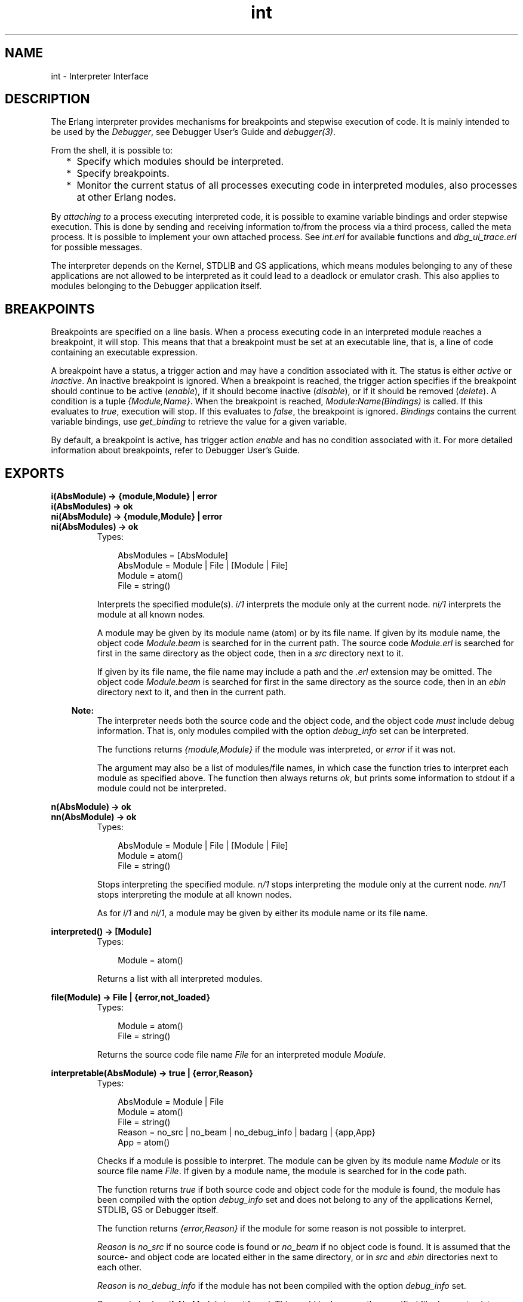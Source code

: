 .TH int 3 "debugger 3.2.6" "Ericsson AB" "Erlang Module Definition"
.SH NAME
int \- Interpreter Interface
.SH DESCRIPTION
.LP
The Erlang interpreter provides mechanisms for breakpoints and stepwise execution of code\&. It is mainly intended to be used by the \fIDebugger\fR\&, see Debugger User\&'s Guide and \fIdebugger(3)\fR\&\&.
.LP
From the shell, it is possible to:
.RS 2
.TP 2
*
Specify which modules should be interpreted\&.
.LP
.TP 2
*
Specify breakpoints\&.
.LP
.TP 2
*
Monitor the current status of all processes executing code in interpreted modules, also processes at other Erlang nodes\&. 
.LP
.RE

.LP
By \fIattaching to\fR\& a process executing interpreted code, it is possible to examine variable bindings and order stepwise execution\&. This is done by sending and receiving information to/from the process via a third process, called the meta process\&. It is possible to implement your own attached process\&. See \fIint\&.erl\fR\& for available functions and \fIdbg_ui_trace\&.erl\fR\& for possible messages\&.
.LP
The interpreter depends on the Kernel, STDLIB and GS applications, which means modules belonging to any of these applications are not allowed to be interpreted as it could lead to a deadlock or emulator crash\&. This also applies to modules belonging to the Debugger application itself\&.
.SH "BREAKPOINTS"

.LP
Breakpoints are specified on a line basis\&. When a process executing code in an interpreted module reaches a breakpoint, it will stop\&. This means that that a breakpoint must be set at an executable line, that is, a line of code containing an executable expression\&.
.LP
A breakpoint have a status, a trigger action and may have a condition associated with it\&. The status is either \fIactive\fR\& or \fIinactive\fR\&\&. An inactive breakpoint is ignored\&. When a breakpoint is reached, the trigger action specifies if the breakpoint should continue to be active (\fIenable\fR\&), if it should become inactive (\fIdisable\fR\&), or if it should be removed (\fIdelete\fR\&)\&. A condition is a tuple \fI{Module,Name}\fR\&\&. When the breakpoint is reached, \fIModule:Name(Bindings)\fR\& is called\&. If this evaluates to \fItrue\fR\&, execution will stop\&. If this evaluates to \fIfalse\fR\&, the breakpoint is ignored\&. \fIBindings\fR\& contains the current variable bindings, use \fIget_binding\fR\& to retrieve the value for a given variable\&.
.LP
By default, a breakpoint is active, has trigger action \fIenable\fR\& and has no condition associated with it\&. For more detailed information about breakpoints, refer to Debugger User\&'s Guide\&.
.SH EXPORTS
.LP
.B
i(AbsModule) -> {module,Module} | error
.br
.B
i(AbsModules) -> ok
.br
.B
ni(AbsModule) -> {module,Module} | error
.br
.B
ni(AbsModules) -> ok
.br
.RS
.TP 3
Types:

AbsModules = [AbsModule]
.br
AbsModule = Module | File | [Module | File]
.br
Module = atom()
.br
File = string()
.br
.RE
.RS
.LP
Interprets the specified module(s)\&. \fIi/1\fR\& interprets the module only at the current node\&. \fIni/1\fR\& interprets the module at all known nodes\&.
.LP
A module may be given by its module name (atom) or by its file name\&. If given by its module name, the object code \fIModule\&.beam\fR\& is searched for in the current path\&. The source code \fIModule\&.erl\fR\& is searched for first in the same directory as the object code, then in a \fIsrc\fR\& directory next to it\&.
.LP
If given by its file name, the file name may include a path and the \fI\&.erl\fR\& extension may be omitted\&. The object code \fIModule\&.beam\fR\& is searched for first in the same directory as the source code, then in an \fIebin\fR\& directory next to it, and then in the current path\&.
.LP

.RS -4
.B
Note:
.RE
The interpreter needs both the source code and the object code, and the object code \fImust\fR\& include debug information\&. That is, only modules compiled with the option \fIdebug_info\fR\& set can be interpreted\&.

.LP
The functions returns \fI{module,Module}\fR\& if the module was interpreted, or \fIerror\fR\& if it was not\&.
.LP
The argument may also be a list of modules/file names, in which case the function tries to interpret each module as specified above\&. The function then always returns \fIok\fR\&, but prints some information to stdout if a module could not be interpreted\&.
.RE
.LP
.B
n(AbsModule) -> ok
.br
.B
nn(AbsModule) -> ok
.br
.RS
.TP 3
Types:

AbsModule = Module | File | [Module | File]
.br
Module = atom()
.br
File = string()
.br
.RE
.RS
.LP
Stops interpreting the specified module\&. \fIn/1\fR\& stops interpreting the module only at the current node\&. \fInn/1\fR\& stops interpreting the module at all known nodes\&.
.LP
As for \fIi/1\fR\& and \fIni/1\fR\&, a module may be given by either its module name or its file name\&.
.RE
.LP
.B
interpreted() -> [Module]
.br
.RS
.TP 3
Types:

Module = atom()
.br
.RE
.RS
.LP
Returns a list with all interpreted modules\&.
.RE
.LP
.B
file(Module) -> File | {error,not_loaded}
.br
.RS
.TP 3
Types:

Module = atom()
.br
File = string()
.br
.RE
.RS
.LP
Returns the source code file name \fIFile\fR\& for an interpreted module \fIModule\fR\&\&.
.RE
.LP
.B
interpretable(AbsModule) -> true | {error,Reason}
.br
.RS
.TP 3
Types:

AbsModule = Module | File
.br
Module = atom()
.br
File = string()
.br
Reason = no_src | no_beam | no_debug_info | badarg | {app,App}
.br
App = atom()
.br
.RE
.RS
.LP
Checks if a module is possible to interpret\&. The module can be given by its module name \fIModule\fR\& or its source file name \fIFile\fR\&\&. If given by a module name, the module is searched for in the code path\&.
.LP
The function returns \fItrue\fR\& if both source code and object code for the module is found, the module has been compiled with the option \fIdebug_info\fR\& set and does not belong to any of the applications Kernel, STDLIB, GS or Debugger itself\&.
.LP
The function returns \fI{error,Reason}\fR\& if the module for some reason is not possible to interpret\&.
.LP
\fIReason\fR\& is \fIno_src\fR\& if no source code is found or \fIno_beam\fR\& if no object code is found\&. It is assumed that the source- and object code are located either in the same directory, or in \fIsrc\fR\& and \fIebin\fR\& directories next to each other\&.
.LP
\fIReason\fR\& is \fIno_debug_info\fR\& if the module has not been compiled with the option \fIdebug_info\fR\& set\&.
.LP
\fIReason\fR\& is \fIbadarg\fR\& if \fIAbsModule\fR\& is not found\&. This could be because the specified file does not exist, or because \fIcode:which/1\fR\& does not return a beam file name, which is the case not only for non-existing modules but also for modules which are preloaded or cover compiled\&.
.LP
\fIReason\fR\& is \fI{app,App}\fR\& where \fIApp\fR\& is \fIkernel\fR\&, \fIstdlib\fR\&, \fIgs\fR\& or \fIdebugger\fR\& if \fIAbsModule\fR\& belongs to one of these applications\&.
.LP
Note that the function can return \fItrue\fR\& for a module which in fact is not interpretable in the case where the module is marked as sticky or resides in a directory marked as sticky, as this is not discovered until the interpreter actually tries to load the module\&.
.RE
.LP
.B
auto_attach() -> false | {Flags,Function}
.br
.B
auto_attach(false)
.br
.B
auto_attach(Flags, Function)
.br
.RS
.TP 3
Types:

Flags = [init | break | exit]
.br
Function = {Module,Name,Args}
.br
Module = Name = atom()
.br
Args = [term()]
.br
.RE
.RS
.LP
Gets and sets when and how to automatically attach to a process executing code in interpreted modules\&. \fIfalse\fR\& means never automatically attach, this is the default\&. Otherwise automatic attach is defined by a list of flags and a function\&. The following flags may be specified:
.RS 2
.TP 2
*
\fIinit\fR\& - attach when a process for the very first time calls an interpreted function\&.
.LP
.TP 2
*
\fIbreak\fR\& - attach whenever a process reaches a breakpoint\&.
.LP
.TP 2
*
\fIexit\fR\& - attach when a process terminates\&.
.LP
.RE

.LP
When the specified event occurs, the function \fIFunction\fR\& will be called as:
.LP
.nf

spawn(Module, Name, [Pid | Args])
	
.fi
.LP
\fIPid\fR\& is the pid of the process executing interpreted code\&.
.RE
.LP
.B
stack_trace() -> Flag
.br
.B
stack_trace(Flag)
.br
.RS
.TP 3
Types:

Flag = all | no_tail | false
.br
.RE
.RS
.LP
Gets and sets how to save call frames in the stack\&. Saving call frames makes it possible to inspect the call chain of a process, and is also used to emulate the stack trace if an error (an exception of class error) occurs\&.
.RS 2
.TP 2
*
\fIall\fR\& - save information about all current calls, that is, function calls that have not yet returned a value\&. This is the default\&.
.LP
.TP 2
*
\fIno_tail\fR\& - save information about current calls, but discard previous information when a tail recursive call is made\&. This option consumes less memory and may be necessary to use for processes with long lifetimes and many tail recursive calls\&.
.LP
.TP 2
*
\fIfalse\fR\& - do not save any information about current calls\&.
.LP
.RE

.RE
.LP
.B
break(Module, Line) -> ok | {error,break_exists}
.br
.RS
.TP 3
Types:

Module = atom()
.br
Line = int()
.br
.RE
.RS
.LP
Creates a breakpoint at \fILine\fR\& in \fIModule\fR\&\&.
.RE
.LP
.B
delete_break(Module, Line) -> ok
.br
.RS
.TP 3
Types:

Module = atom()
.br
Line = int()
.br
.RE
.RS
.LP
Deletes the breakpoint located at \fILine\fR\& in \fIModule\fR\&\&.
.RE
.LP
.B
break_in(Module, Name, Arity) -> ok | {error,function_not_found}
.br
.RS
.TP 3
Types:

Module = Name = atom()
.br
Arity = int()
.br
.RE
.RS
.LP
Creates a breakpoint at the first line of every clause of the \fIModule:Name/Arity\fR\& function\&.
.RE
.LP
.B
del_break_in(Module, Name, Arity) -> ok | {error,function_not_found}
.br
.RS
.TP 3
Types:

Module = Name = atom()
.br
Arity = int()
.br
.RE
.RS
.LP
Deletes the breakpoints at the first line of every clause of the \fIModule:Name/Arity\fR\& function\&.
.RE
.LP
.B
no_break() -> ok
.br
.B
no_break(Module) -> ok
.br
.RS
.LP
Deletes all breakpoints, or all breakpoints in \fIModule\fR\&\&.
.RE
.LP
.B
disable_break(Module, Line) -> ok
.br
.RS
.TP 3
Types:

Module = atom()
.br
Line = int()
.br
.RE
.RS
.LP
Makes the breakpoint at \fILine\fR\& in \fIModule\fR\& inactive\&.
.RE
.LP
.B
enable_break(Module, Line) -> ok
.br
.RS
.TP 3
Types:

Module = atom()
.br
Line = int()
.br
.RE
.RS
.LP
Makes the breakpoint at \fILine\fR\& in \fIModule\fR\& active\&.
.RE
.LP
.B
action_at_break(Module, Line, Action) -> ok
.br
.RS
.TP 3
Types:

Module = atom()
.br
Line = int()
.br
Action = enable | disable | delete
.br
.RE
.RS
.LP
Sets the trigger action of the breakpoint at \fILine\fR\& in \fIModule\fR\& to \fIAction\fR\&\&.
.RE
.LP
.B
test_at_break(Module, Line, Function) -> ok
.br
.RS
.TP 3
Types:

Module = atom()
.br
Line = int()
.br
Function = {Module,Name}
.br
Name = atom()
.br
.RE
.RS
.LP
Sets the conditional test of the breakpoint at \fILine\fR\& in \fIModule\fR\& to \fIFunction\fR\&\&. The function must fulfill the requirements specified in the section \fIBreakpoints\fR\& above\&.
.RE
.LP
.B
get_binding(Var, Bindings) -> {value,Value} | unbound
.br
.RS
.TP 3
Types:

Var = atom()
.br
Bindings = term()
.br
Value = term()
.br
.RE
.RS
.LP
Retrieves the binding of \fIVar\fR\&\&. This function is intended to be used by the conditional function of a breakpoint\&.
.RE
.LP
.B
all_breaks() -> [Break]
.br
.B
all_breaks(Module) -> [Break]
.br
.RS
.TP 3
Types:

Break = {Point,Options}
.br
Point = {Module,Line}
.br
Module = atom()
.br
Line = int()
.br
Options = [Status,Trigger,null,Cond|]
.br
Status = active | inactive
.br
Trigger = enable | disable | delete
.br
Cond = null | Function
.br
Function = {Module,Name}
.br
Name = atom()
.br
.RE
.RS
.LP
Gets all breakpoints, or all breakpoints in \fIModule\fR\&\&.
.RE
.LP
.B
snapshot() -> [Snapshot]
.br
.RS
.TP 3
Types:

Snapshot = {Pid, Function, Status, Info}
.br
Pid = pid()
.br
Function = {Module,Name,Args}
.br
Module = Name = atom()
.br
Args = [term()]
.br
Status = idle | running | waiting | break | exit | no_conn
.br
Info = {} | {Module,Line} | ExitReason
.br
Line = int()
.br
ExitReason = term()
.br
.RE
.RS
.LP
Gets information about all processes executing interpreted code\&.
.RS 2
.TP 2
*
\fIPid\fR\& - process identifier\&.
.LP
.TP 2
*
\fIFunction\fR\& - first interpreted function called by the process\&.
.LP
.TP 2
*
\fIStatus\fR\& - current status of the process\&.
.LP
.TP 2
*
\fIInfo\fR\& - additional information\&.
.LP
.RE

.LP
\fIStatus\fR\& is one of:
.RS 2
.TP 2
*
\fIidle\fR\& - the process is no longer executing interpreted code\&. \fIInfo={}\fR\&\&.
.LP
.TP 2
*
\fIrunning\fR\& - the process is running\&. \fIInfo={}\fR\&\&. 
.LP
.TP 2
*
\fIwaiting\fR\& - the process is waiting at a \fIreceive\fR\&\&. \fIInfo={}\fR\&\&.
.LP
.TP 2
*
\fIbreak\fR\& - process execution has been stopped, normally at a breakpoint\&. \fIInfo={Module,Line}\fR\&\&.
.LP
.TP 2
*
\fIexit\fR\& - the process has terminated\&. \fIInfo=ExitReason\fR\&\&.
.LP
.TP 2
*
\fIno_conn\fR\& - the connection is down to the node where the process is running\&. \fIInfo={}\fR\&\&.
.LP
.RE

.RE
.LP
.B
clear() -> ok
.br
.RS
.LP
Clears information about processes executing interpreted code by removing all information about terminated processes\&.
.RE
.LP
.B
continue(Pid) -> ok | {error,not_interpreted}
.br
.B
continue(X,Y,Z) -> ok | {error,not_interpreted}
.br
.RS
.TP 3
Types:

Pid = pid()
.br
X = Y = Z = int()
.br
.RE
.RS
.LP
Resume process execution for \fIPid\fR\&, or for \fIc:pid(X,Y,Z)\fR\&\&.
.RE